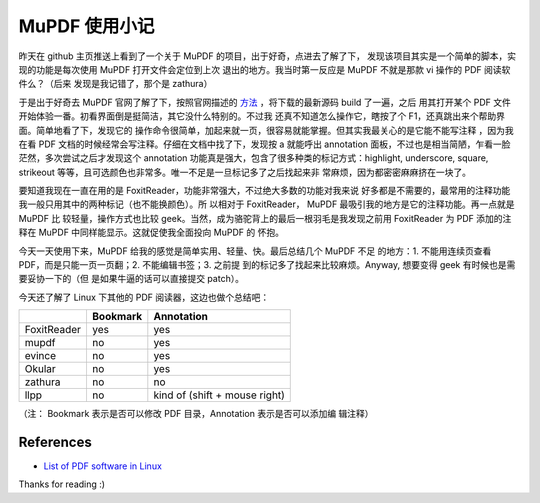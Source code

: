 MuPDF 使用小记
==============

昨天在 github 主页推送上看到了一个关于 MuPDF 的项目，出于好奇，点进去了解了下，
发现该项目其实是一个简单的脚本，实现的功能是每次使用 MuPDF 打开文件会定位到上次
退出的地方。我当时第一反应是 MuPDF 不就是那款 vi 操作的 PDF 阅读软件么？（后来
发现是我记错了，那个是 zathura）

于是出于好奇去 MuPDF 官网了解了下，按照官网描述的 `方法
<https://mupdf.com/docs/building.html>`_ ，将下载的最新源码 build 了一遍，之后
用其打开某个 PDF 文件开始体验一番。初看界面倒是挺简洁，其它没什么特别的。不过我
还真不知道怎么操作它，瞎按了个 F1，还真跳出来个帮助界面。简单地看了下，发现它的
操作命令很简单，加起来就一页，很容易就能掌握。但其实我最关心的是它能不能写注释
，因为我在看 PDF 文档的时候经常会写注释。仔细在文档中找了下，发现按 a 就能呼出
annotation 面板，不过也是相当简陋，乍看一脸茫然，多次尝试之后才发现这个
annotation 功能真是强大，包含了很多种类的标记方式：highlight, underscore,
square, strikeout 等等，且可选颜色也非常多。唯一不足是一旦标记多了之后找起来非
常麻烦，因为都密密麻麻挤在一块了。

要知道我现在一直在用的是 FoxitReader，功能非常强大，不过绝大多数的功能对我来说
好多都是不需要的，最常用的注释功能我一般只用其中的两种标记（也不能换颜色）。所
以相对于 FoxitReader， MuPDF 最吸引我的地方是它的注释功能。再一点就是 MuPDF 比
较轻量，操作方式也比较 geek。当然，成为骆驼背上的最后一根羽毛是我发现之前用
FoxitReader 为 PDF 添加的注释在 MuPDF 中同样能显示。这就促使我全面投向 MuPDF 的
怀抱。

今天一天使用下来，MuPDF 给我的感觉是简单实用、轻量、快。最后总结几个 MuPDF 不足
的地方：1. 不能用连续页查看 PDF，而是只能一页一页翻；2. 不能编辑书签；3. 之前提
到的标记多了找起来比较麻烦。Anyway, 想要变得 geek 有时候也是需要妥协一下的（但
是如果牛逼的话可以直接提交 patch）。

今天还了解了 Linux 下其他的 PDF 阅读器，这边也做个总结吧：


+-------------+------------+------------------------------+
|             | Bookmark   | Annotation                   |
+=============+============+==============================+
| FoxitReader | yes        | yes                          |
+-------------+------------+------------------------------+
| mupdf       | no         | yes                          |
+-------------+------------+------------------------------+
| evince      | no         | yes                          |
+-------------+------------+------------------------------+
| Okular      | no         | yes                          |
+-------------+------------+------------------------------+
| zathura     | no         | no                           |
+-------------+------------+------------------------------+
| llpp        | no         | kind of (shift + mouse right)|
+-------------+------------+------------------------------+

（注： Bookmark 表示是否可以修改 PDF 目录，Annotation 表示是否可以添加编
辑注释）


References
----------

-   `List of PDF software in Linux <https://en.wikipedia.org/wiki/List_of_PDF_software#Linux_and_Unix>`_

Thanks for reading :)

